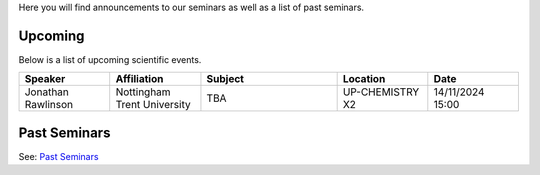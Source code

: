 .. title: Seminars
.. slug: seminars
.. date: 2024-07-08 12:49:23 UTC+01:00
.. tags:
.. category:
.. link:
.. description:
.. type: text

Here you will find announcements to our seminars as well as a list of past
seminars.

==========
 Upcoming
==========

Below is a list of upcoming scientific events.

.. table::
   :widths: 10 10 15 10 10
   :name: html_tbl_seminars_wave_chaos_autumn_2024_25

   +---------------------+-----------------------------+---------------------------------------------------------------+------------------+------------------+
   | Speaker             | Affiliation                 | Subject                                                       | Location         | Date             |
   +=====================+=============================+===============================================================+==================+==================+
   | Jonathan Rawlinson  | Nottingham Trent University | TBA                                                           | UP-CHEMISTRY X2  | 14/11/2024 15:00 |
   +---------------------+-----------------------------+---------------------------------------------------------------+------------------+------------------+

===============
 Past Seminars
===============

See: `Past Seminars <./past-seminars>`_
